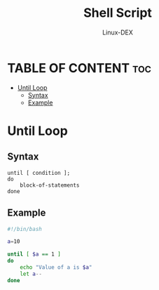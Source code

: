 #+TITLE: Shell Script 
#+DESCRIPTION: Until Loop
#+AUTHOR: Linux-DEX
#+PROPERTY: header-args :tangle until-loop.sh
#+STARTUP: showeverything

* TABLE OF CONTENT :toc:
- [[#until-loop][Until Loop]]
  - [[#syntax][Syntax]]
  - [[#example][Example]]

* Until Loop
** Syntax
#+begin_example
until [ condition ];
do
    block-of-statements
done
#+end_example

** Example
#+begin_src bash
#!/bin/bash

a=10

until [ $a == 1 ]
do
    echo "Value of a is $a"
    let a--
done
#+end_src
